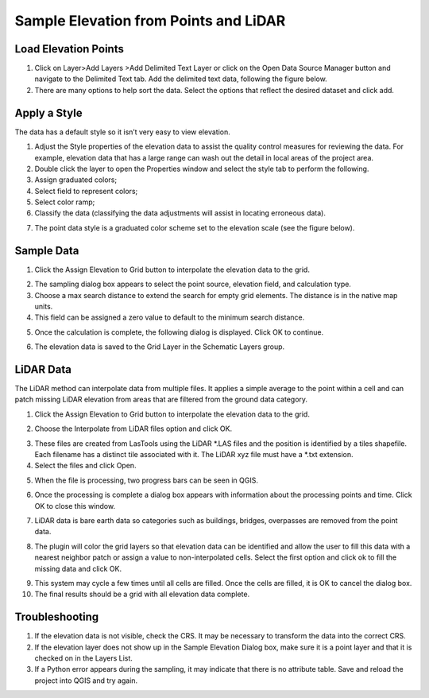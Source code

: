 Sample Elevation from Points and LiDAR
=======================================


Load Elevation Points
----------------------

.. image:: ../../img/Buttons/addlayer.png

1. Click on Layer>\ Add Layers >\ Add Delimited Text Layer or click on the Open Data Source Manager button and navigate to the Delimited Text tab.
   Add the delimited text data, following the figure below.

2. There are many options to help sort the data.
   Select the options that reflect the desired dataset and click add.

.. image:: ../../img/Sample-Elevation-From-Points/Sample002.png

Apply a Style
-------------

The data has a default style so it isn’t very easy to view elevation.

1. Adjust the Style properties of the elevation data to assist the quality control measures for reviewing the data.
   For example, elevation data that has a large range can wash out the detail in local areas of the project area.

2. Double
   click the layer to open the Properties window and select the style tab to perform the following.

3. Assign
   graduated colors;

4. Select field
   to represent colors;

5. Select
   color ramp;

6. Classify the data
   (classifying the data adjustments will assist in locating erroneous data).

.. image:: ../../img/Sample-Elevation-From-Points/Sample003.png

7. The point data style
   is a graduated color scheme set to the elevation scale (see the figure below).

.. image:: ../../img/Sample-Elevation-From-Points/Sample004.png

Sample Data
-----------

1. Click the Assign Elevation
   to Grid button to interpolate the elevation data to the grid.

.. image:: ../../img/Sample-Elevation-From-Points/Sample005.png

2. The sampling dialog box
   appears to select the point source, elevation field, and calculation type.

3. Choose a max search distance to extend the search for empty grid elements.
   The distance is in the native map units.

4. This field can be
   assigned a zero value to default to the minimum search distance.

.. image:: ../../img/Sample-Elevation-From-Points/Sample006.png


5. Once the calculation is complete, the following dialog is displayed.
   Click OK to continue.

.. image:: ../../img/Sample-Elevation-From-Points/Sample008.png

6. The elevation
   data is saved to the Grid Layer in the Schematic Layers group.

.. image:: ../../img/Sample-Elevation-From-Points/Sample009.png

LiDAR Data
----------

The LiDAR method can interpolate data from multiple files.
It applies a simple average to the point within a cell and can patch missing LiDAR elevation from areas that are filtered from the ground data
category.

1. Click the
   Assign Elevation to Grid button to interpolate the elevation data to the grid.

.. image:: ../../img/Sample-Elevation-From-Points/Sample005.png

2. Choose the Interpolate from LiDAR files option and click OK.

.. image:: ../../img/Sample-Elevation-From-Points/Sample014.png

3. These files are created from LasTools using the LiDAR *.LAS
   files and the position is identified by a tiles shapefile.  Each filename has a
   distinct tile associated with it.  The LiDAR xyz file must have a *.txt extension.

4. Select the files and click Open.

.. image:: ../../img/Sample-Elevation-From-Points/Sample010.png

5. When the file is processing,
   two progress bars can be seen in QGIS.

.. image:: ../../img/Sample-Elevation-From-Points/Sample011.png

6. Once the processing is complete
   a dialog box appears with information about the processing points and time.
   Click OK to close this window.

.. image:: ../../img/Sample-Elevation-From-Points/Sample016.png

7. LiDAR data is bare earth data
   so categories such as buildings, bridges, overpasses are removed from the point data.

.. image:: ../../img/Sample-Elevation-From-Points/Sample012.png

8. The plugin will color the grid layers so that elevation data can be identified and allow
   the user to fill this data with a nearest neighbor patch or assign a value to
   non-interpolated cells.
   Select the first option and click ok to fill the missing data and click OK.

.. image:: ../../img/Sample-Elevation-From-Points/Sample013.png

9. This system may cycle a few times until all cells are filled.
   Once the cells are filled, it is OK to cancel the dialog box.

10. The final results
    should be a grid with all elevation data complete.

.. image:: ../../img/Sample-Elevation-From-Points/Sample017.png

Troubleshooting
---------------

1. If the elevation data is not visible, check the CRS.
   It may be necessary to transform the data into the correct CRS.

2. If the elevation layer does not show up in the Sample Elevation Dialog box, make sure it is a point layer and that
   it is checked on in the Layers List.

3. If a Python error appears during the sampling, it may indicate that there is no attribute table.
   Save and reload the project into QGIS and try again.
